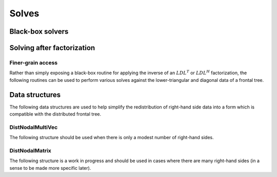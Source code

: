 Solves
======

Black-box solvers
-----------------

.. cpp:function:: void SymmetricSolve( const DistSparseMatrix<F>& A, DistMultiVec<F>& X, bool sequential=true, int numDistSeps=1, int numSeqSeps=1, int cutoff=128 )

   Overwrites :math:`x` with :math:`A^{-1} x`, where :math:`A` is assumed to be 
   symmetric. The main optional argument is 
   whether or not graph partitioning should be performed sequentially or in 
   parallel. For modest-to-large numbers of processes, one should only use 
   parallel graph partitioning if the entire graph for the sparse matrix cannot
   be stored on a single process. The remaining optional arguments determine 
   how many distributed and sequential separators should be tested for each 
   separator (`numDistSeps` and `numSeqSeps`) and what the maximum allowed 
   subdomain size is (`cutoff`). See
   `tests/SimpleSolve <https://github.com/poulson/Clique/blob/master/tests/SimpleSolve.cpp>`__ for an example usage.

.. cpp:function:: void HermitianSolve( const DistSparseMatrix<F>& A, DistMultiVec<F>& X, bool sequential=true, int numDistSeps=1, int numSeqSeps=1, int cutoff=128 )

   Overwrites :math:`x` with :math:`A^{-1} x`, where :math:`A` is assumed to be
   Hermitian. The optional arguments are identical to those of 
   :cpp:func:`SymmetricSolve`.

Solving after factorization
---------------------------

.. cpp:function:: void Solve( const DistSymmInfo& info, const DistSymmFrontTree<F>& L, DistNodalMultiVec<F>& X )

   After having performed an :math:`LDL^T` or :math:`LDL^H` factorization 
   (via :cpp:func:`LDL`), this routine can be used to solve a set of 
   right-hand sides. See
   `tests/Solve <https://github.com/poulson/Clique/blob/master/tests/Solve.cpp>`__ for an example usage.

Finer-grain access
^^^^^^^^^^^^^^^^^^

Rather than simply exposing a black-box routine for applying the inverse of 
an :math:`LDL^T` or :math:`LDL^H` factorization, the following routines can 
be used to perform various solves against the lower-triangular and diagonal 
data of a frontal tree.

.. cpp:function:: void LowerSolve( Orientation orientation, const DistSymmInfo& info, const DistSymmFrontTree<F>& L, DistNodalMultiVec<F>& X )

   **TODO: More detailed description.**

.. cpp:function:: void DiagonalSolve( const DistSymmInfo& info, const DistSymmFrontTree<F>& L, DistNodalMultiVec<F>& X )

   **TODO: More detailed description.**

Data structures
---------------
The following data structures are used to help simplify the redistribution of 
right-hand side data into a form which is compatible with the distributed 
frontal tree.

DistNodalMultiVec
^^^^^^^^^^^^^^^^^

The following structure should be used when there is only a modest number of 
right-hand sides.

.. cpp:type:: struct DistNodalMultiVec<T>

   .. cpp:member:: std::vector<Matrix<T> > localNodes
   .. cpp:member:: std::vector<DistMatrix<T,VC,STAR> > distNodes

   .. cpp:function:: DistNodalMultiVec( const DistMap& inverseMap, const DistSymmInfo& info, const DistMultiVec<T>& X )

   .. cpp:function:: DistNodalMultiVec( const DistNodalMatrix<T>& X )

   .. cpp:function:: const DistNodalMultiVec<T>& operator=( const DistNodalMatrix<T>& X )

   .. cpp:function:: void Pull( const DistMap& inverseMap, const DistSymmInfo& info, const DistMultiVec<T>& X )

   .. cpp:function:: void Push( const DistMap& inverseMap, const DistSymmInfo& info, DistMultiVec<T>& X )

   .. cpp:function:: int Height() const

      Returns the length of each vector.

   .. cpp:function:: int Width() const

      Returns the number of vectors.

   .. cpp:function:: int LocalHeight() const

      Returns the total number of local rows.

.. cpp:type:: struct DistNodalMultiVec<F>

   Same as above, but this implies that the underlying datatype `F` is a field.

DistNodalMatrix
^^^^^^^^^^^^^^^

The following structure is a work in progress and should be used in cases where
there are many right-hand sides (in a sense to be made more specific later).

.. cpp:type:: struct DistNodalMatrix<T>

   .. cpp:member:: std::vector<Matrix<T> > localNodes
   .. cpp:member:: std::vector<DistMatrix<T> > distNodes

   .. cpp:function:: DistNodalMatrix( const DistMap& inverseMap, const DistSymmInfo& info, const DistMultiVec<T>& X )

   .. cpp:function:: DistNodalMatrix( const DistNodalMultiVec<T>& X )

   .. cpp:function:: const DistNodalMatrix<T>& operator=( const DistNodalMultiVec<T>& X )

   .. cpp:function:: void Pull( const DistMap& inverseMap, const DistSymmInfo& info, const DistMultiVec<T>& X )

   .. cpp:function:: void Push( const DistMap& inverseMap, const DistSymmInfo& info, DistMultiVec<T>& X )

   .. cpp:function:: int Height() const

      Returns the length of each vector.

   .. cpp:function:: int Width() const

      Returns the number of vectors.

   .. cpp:member:: mutable std::vector<MatrixCommMeta> commMetas
   .. cpp:function:: void ComputeCommMetas( const DistSymmInfo& info ) const

.. cpp:type:: struct DistNodalMatrix<F>

   Same as above, but this implies that the underlying datatype `F` is a field.
